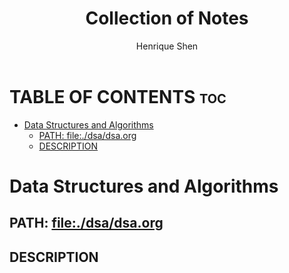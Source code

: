 #+TITLE: Collection of Notes
#+DESCRIPTION: A collection of notes
#+PROPERTY:
#+AUTHOR: Henrique Shen
#+EMAIL: hshen2908@gmail.com

* TABLE OF CONTENTS :toc:
- [[#data-structures-and-algorithms][Data Structures and Algorithms]]
  - [[#path-filedsadsaorg][PATH: file:./dsa/dsa.org]]
  - [[#description][DESCRIPTION]]

* Data Structures and Algorithms
** PATH: file:./dsa/dsa.org
** DESCRIPTION
